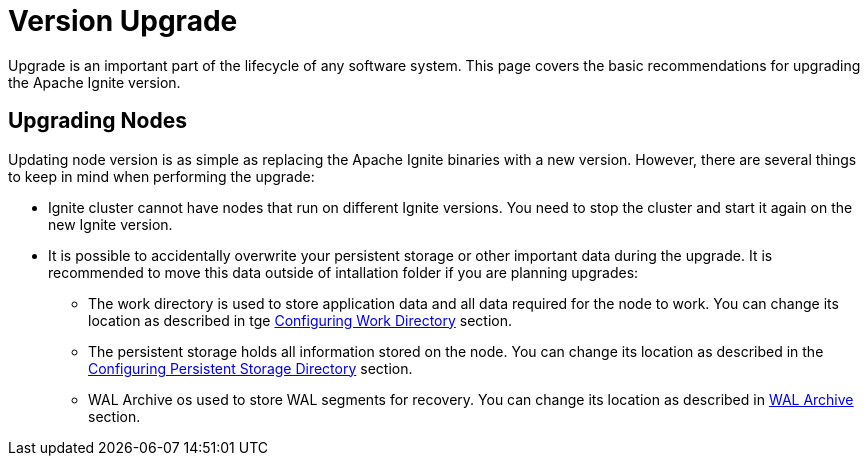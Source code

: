= Version Upgrade

Upgrade is an important part of the lifecycle of any software system. This page covers the basic recommendations for upgrading the Apache Ignite version.

== Upgrading Nodes

Updating node version is as simple as replacing the Apache Ignite binaries with a new version. However, there are several things to keep in mind when performing the upgrade:

- Ignite cluster cannot have nodes that run on different Ignite versions. You need to stop the cluster and start it again on the new Ignite version.
- It is possible to accidentally overwrite your persistent storage or other important data during the upgrade. It is recommended to move this data outside of intallation folder if you are planning upgrades:
* The work directory is used to store application data and all data required for the node to work. You can change its location as described in tge link:setup#configuring-work-directory[Configuring Work Directory] section.
* The persistent storage holds all information stored on the node. You can change its location as described in the link:persistence/native-persistence#configuring-persistent-storage-directory[Configuring Persistent Storage Directory] section.
* WAL Archive os used to store WAL segments for recovery. You can change its location as described in link:persistence/native-persistence#wal-archive[WAL Archive] section.